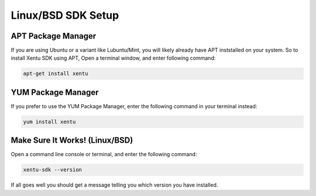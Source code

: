 ===================
Linux/BSD SDK Setup
===================

.. _linux-bsd-setup-apt:

APT Package Manager
-------------------

If you are using Ubuntu or a variant like Lubuntu/Mint, you will likely already
have APT inststalled on your system. So to install Xentu SDK using APT, Open a
terminal window, and enter following command:

.. code-block:: shell

    apt-get install xentu

.. _linux-bsd-setup-yum:

YUM Package Manager
-------------------

If you prefer to use the YUM Package Manager, enter the following command in
your terminal instead:

.. code-block:: shell

    yum install xentu

.. _linux-bsd-setup-troubleshooting:

Make Sure It Works! (Linux/BSD)
-------------------------------

Open a command line console or terminal, and enter the following command:

.. code-block:: shell

    xentu-sdk --version

If all goes well you should get a message telling you which version you have
installed.